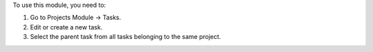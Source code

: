 To use this module, you need to:

#. Go to Projects Module -> Tasks.
#. Edit or create a new task.
#. Select the parent task from all tasks belonging to the same project.
